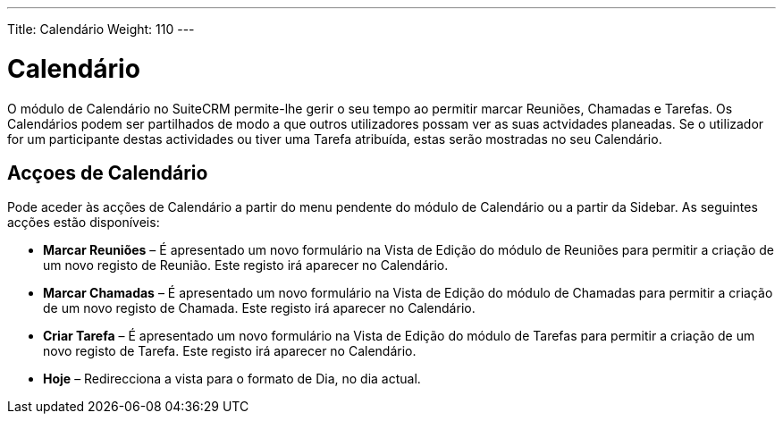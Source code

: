 ---
Title: Calendário
Weight: 110
---

:author: pribeiro42
:email: p.m42.ribeiro@gmail.com

= Calendário

O módulo de Calendário no SuiteCRM permite-lhe gerir o seu tempo ao permitir
marcar Reuniões, Chamadas e Tarefas. Os Calendários podem ser partilhados de
modo a que outros utilizadores possam ver as suas actvidades planeadas. Se o
utilizador for um participante destas actividades ou tiver uma Tarefa atribuída,
estas serão mostradas no seu Calendário.

== Acçoes de Calendário

Pode aceder às acções de Calendário a partir do menu pendente do módulo de
Calendário ou a partir da Sidebar. As seguintes acções estão disponíveis:

* *Marcar Reuniões* – É apresentado um novo formulário na Vista de Edição do
módulo de Reuniões para permitir a criação de um novo registo de Reunião. Este
registo irá aparecer no Calendário.
* *Marcar Chamadas* – É apresentado um novo formulário na Vista de Edição do
módulo de Chamadas para permitir a criação de um novo registo de Chamada. Este
registo irá aparecer no Calendário.
* *Criar Tarefa* – É apresentado um novo formulário na Vista de Edição do
módulo de Tarefas para permitir a criação de um novo registo de Tarefa. Este
registo irá aparecer no Calendário.
* *Hoje* – Redirecciona a vista para o formato de Dia, no dia actual.

